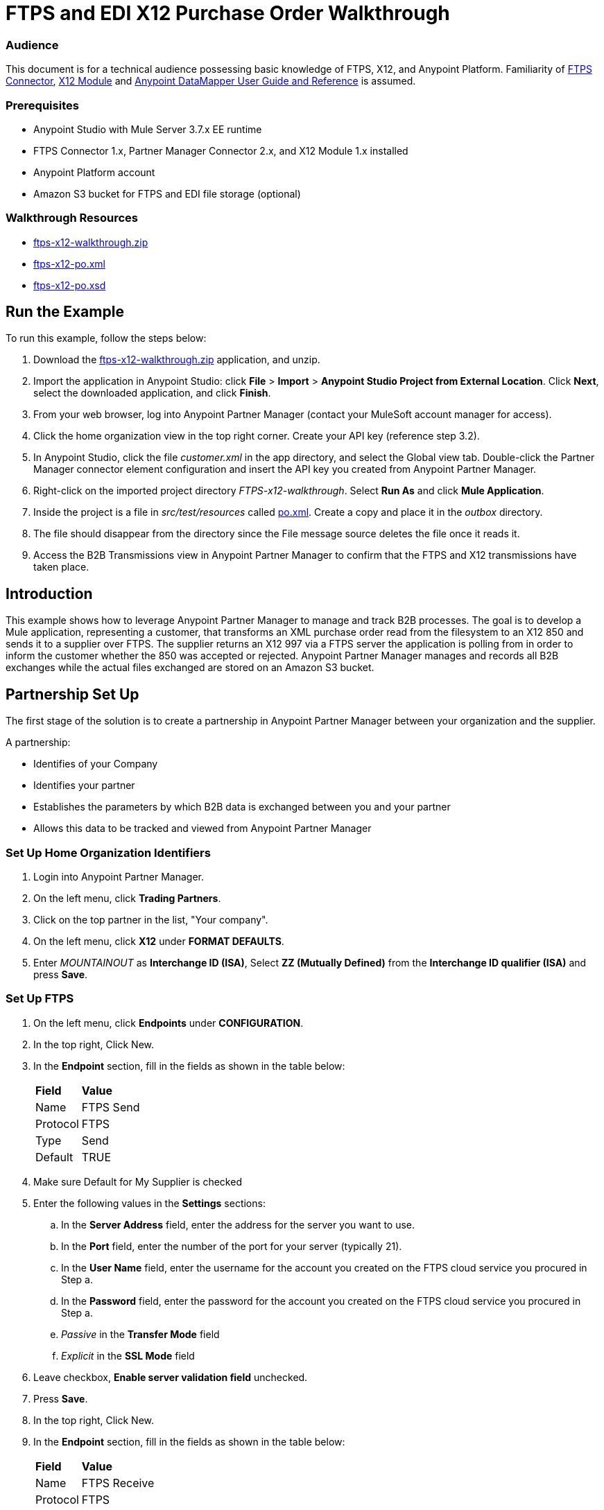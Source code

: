 = FTPS and EDI X12 Purchase Order Walkthrough
:keywords: b2b, ftps, edi x12 purchase, order, walkthrough, amazon, s3

=== Audience
This document is for a technical audience possessing basic knowledge of FTPS, X12, and Anypoint Platform. Familiarity of link:http://modusintegration.github.io/mule-connector-ftps/[FTPS Connector], link:/anypoint-b2b/x12-module[X12 Module] and link:/anypoint-studio/v/5/datamapper-user-guide-and-reference[Anypoint DataMapper User Guide and Reference] is assumed.

=== Prerequisites

* Anypoint Studio with Mule Server 3.7.x EE runtime
* FTPS Connector 1.x, Partner Manager Connector 2.x, and X12 Module 1.x installed
* Anypoint Platform account
* Amazon S3 bucket for FTPS and EDI file storage (optional)

=== Walkthrough Resources

* link:_attachments/ftps-x12-walkthrough.zip[ftps-x12-walkthrough.zip]
* link:_attachments/ftps-x12-po.xml[ftps-x12-po.xml]
* link:_attachments/ftps-x12-po.xsd[ftps-x12-po.xsd]

== Run the Example

To run this example, follow the steps below:

. Download the link:_attachments/ftps-x12-walkthrough.zip[ftps-x12-walkthrough.zip] application, and unzip.
. Import the application in Anypoint Studio: click *File* > *Import* > *Anypoint Studio Project from External Location*. Click *Next*, select the downloaded application, and click *Finish*.
. From your web browser, log into Anypoint Partner Manager (contact your MuleSoft account manager for access).
. Click the home organization view in the top right corner. Create your API key (reference step 3.2).
. In Anypoint Studio, click the file _customer.xml_ in the app directory, and select the Global view tab. Double-click the Partner Manager connector element configuration and insert the API key you created from Anypoint Partner Manager.
. Right-click on the imported project directory _FTPS-x12-walkthrough_. Select *Run As* and click *Mule Application*.
. Inside the project is a file in _src/test/resources_ called link:_attachments/FTPS-x12-po.xml[po.xml]. Create a copy and place it in the _outbox_ directory.
. The file should disappear from the directory since the File message source deletes the file once it reads it.
. Access the B2B Transmissions view in Anypoint Partner Manager to confirm that the FTPS and X12 transmissions have taken place.

== Introduction

This example shows how to leverage Anypoint Partner Manager to manage and track B2B processes. The goal is to develop a
Mule application, representing a customer, that transforms an XML purchase order read from the filesystem to an X12 850
and sends it to a supplier over FTPS. The supplier returns an X12 997 via a FTPS server the application is polling from
in order to inform the customer whether the 850 was accepted or rejected. Anypoint Partner Manager manages and records
all B2B exchanges while the actual files exchanged are stored on an Amazon S3 bucket.

== Partnership Set Up

The first stage of the solution is to create a partnership in Anypoint Partner Manager between your organization and the
supplier.

A partnership:

* Identifies of your Company
* Identifies your partner
* Establishes the parameters by which B2B data is exchanged between you and your partner
* Allows this data to be tracked and viewed from Anypoint Partner Manager

=== Set Up Home Organization Identifiers

. Login into Anypoint Partner Manager.
. On the left menu, click *Trading Partners*.
. Click on the top partner in the list, "Your company".
. On the left menu, click *X12* under *FORMAT DEFAULTS*.
. Enter _MOUNTAINOUT_ as *Interchange ID (ISA)*, Select *ZZ (Mutually Defined)* from the *Interchange ID qualifier (ISA)* and press *Save*.

=== Set Up FTPS
. On the left menu, click *Endpoints* under *CONFIGURATION*.
. In the top right, Click New.
. In the *Endpoint* section, fill in the fields as shown in the table below:
+
[%autowidth.spread]
|===
|*Field* |*Value*
|Name |FTPS Send
|Protocol |FTPS
|Type |Send
|Default |TRUE
|===
+
. Make sure Default for My Supplier is checked
. Enter the following values in the *Settings* sections:
.. In the *Server Address* field, enter the address for the server you want to use.
.. In the *Port* field, enter the number of the port for your server (typically 21).
.. In the *User Name* field, enter the username for the account you created on the FTPS cloud service you procured in Step a.
.. In the *Password* field, enter the password for the account you created on the FTPS cloud service you procured in Step a.
.. _Passive_ in the *Transfer Mode* field
.. _Explicit_ in the *SSL Mode* field
. Leave checkbox, *Enable server validation field* unchecked.
. Press *Save*.
. In the top right, Click New.
. In the *Endpoint* section, fill in the fields as shown in the table below:
+
[%autowidth.spread]
|===
|*Field* |*Value*
|Name |FTPS Receive
|Protocol |FTPS
|Type |Receive
|Default |TRUE
|===
+
. Reuse your *FTPS Send* fields values to fill in the *Settings* section for *FTPS Receive*.
.. In the *Server Address* field, enter the address for the server you want to use.
.. In the *Port* field, enter the number of the port for your server (typically 21).
.. In the *User Name* field, enter the username for the account you created on the FTPS cloud service you procured in Step a.
.. In the *Password* field, enter the password for the account you created on the FTPS cloud service you procured in Step a.
.. _Passive_ in the *Transfer Mode* field
.. _Explicit_ in the *SSL Mode* field
.. Leave checkbox, *Enable server validation field* unchecked.
.. In the *Path* field, enter the path you want to use in your server.
.. Leave *Mover to Directory*, *Polling frequency* and *Maximum Number of Download Threads* with there default values.

. Click Save, then press *Endpoints* with the back arrow on the left menu.

=== Set Up X12

. On the left menu, click *X12* under *FORMAT DEFAULTS*.
. Enter _My Supplier_ as *Interchange ID (ISA)*, Select *ZZ (Mutually Defined)* from the *Interchange ID qualifier (ISA)*.
. In the *Inbound* section, fill in the fields as shown in the table below: 
+
[%autowidth.spread]
|===
|*Field* |*Value*
|Interchange sender ID qualifier  (ISA 05) |ZZ
|Interchange sender ID (ISA 06) |MY-SUPPLIER
|Require unique GS control numbers (GS 06) |FALSE
|===
+
. In the *Outbound* section, fill in the fields as shown in the table below:
+
[%autowidth.spread]
|===
|*Field* |*Value*
|Interchange receiver ID qualifier (ISA 07) |ZZ
|Interchange receiver ID (ISA 08) |MY-SUPPLIER
|Repetition separator character (ISA 11) |U
|Default Interchange usage indicator (ISA 15) |Test
|Component element separator character (ISA 16) |>
|Segment terminator character |~
|Data Element Delimiter |*
|Character set |Extended
|Character encoding |ASCII
|Line ending between segments |LFCR
|Require unique GS control numbers (GS 06) |TRUE
|===
+
. Press *Save*.

== Mule Project Set Up

The next stage of the solution is to develop a Mule application that transforms an XML purchase order read from the filesystem to an X12 850 and sends it to the supplier over FTPS. The supplier returns an X12 997 to an FTPS endpoint the application is listening on in order to inform the customer whether the 850 was accepted or rejected. The application is split into two parts:

* A customer part that sends an 850 and receives a 997.

* A mock supplier that permits us to test the application without any external dependencies.

Each part has its own Mule configuration file.

* Launch Anypoint Studio and create a new Mule project.
* Rename the initial Mule configuration file created by Studio to _customer.xml_.
* Create a new Mule configuration file and name it _mock-supplier_.
+
image:b2b_ftps_walk_06.png[b2b_ftps_06]

== Customer Connector Configs

In this section, go through the next steps to create the customer's connector configs in the customer Mule config file before proceeding to build the customer flows.

=== Create Partner Manager Connector Config

The Partner Manager Connector acts like a bridge between Mule and Anypoint Partner Manager. It enables the management of FTPS
Connector and the X12 module in addition to the recording of B2B exchanges.

. Click the *Global Elements* view. Go to *Create* > *Connector Configuration* > *B2B: Basic Configuration*. If you
have an Amazon S3 bucket available, you should go instead to *Create*  > *Connector Configuration* >
*B2B: Amazon S3 File Storage*. The latter configuration type allows the Partner Manager Connector to persist X12 documents
and FTPS message content to Amazon S3.
. Enter your secret API key which is obtained from your home organization’s *Company* settings page in Anypoint Partner
Manager:
+
image:B2B_AS2EDI_13.png[B2B_AS2EDI_13]
+
The home organization settings are accessed by clicking on the home Trading Partners in the left menu, then clicking on the organization Partner:
+
image:B2B_AS2EDI_11.png[B2B_AS2EDI_11]
+
On the left menu, click *Administration* under *PARTNERS*. Here is the list of Environment, make sure to select the one you have created the Partner in. Click *Create a new API key* to generate a new API Key.
+
image:B2B_AS2EDI_12.png[B2B_AS2EDI_12]
+
. Press *OK*.

=== Create FTPS Connector Configs

. Remain in the *Global Elements* view to create a FTPS Connector config by going to *Create* >
*Connector Configuration* > *FTPS: Partner Manager Configuration*. Name it _b2b-based-ftps_.
. Enter _My Supplier_ as *Partner Name*.
. Select _X12_ from the *Standard* drop-down list.


=== Create X12 Module Config

. In the *Global Elements* view, goto *Create* > *Connector Configuration* > *X12 EDI* to create an X12 Module config.
. Enable *Use B2B Provider* to allow Anypoint Partner Manager to manage and track X12 exchanges.
. Check the *Create Object Manually* radio button and open the *Object Builder* to enter the schema path _/x12/005010/850.esl_ in the first entry list.
+
image:B2B_AS2EDI_14.png[B2B_AS2EDI_14]
+
. Set the interchange identifier attributes so that they correspond with the interchange identifiers you configured in Anypoint Partner Manager:
+
Self-identification:
+
[source,code,linenums]
----
Interchange sender/receiver ID qualifier = ZZ
Interchange sender/receiver ID = MOUNTAINOUT
Application sender/receiver code = MOUNTAINOUT
----
+
Partner identification:
+
[source,code,linenums]
----
Interchange sender/receiver ID qualifier = ZZ
Interchange sender/receiver ID = MY-SUPPLIER
Application sender/receiver code = MY-SUPPLIER
----
+
The interchange identifiers serve as the lookup key for finding the partnership to use for X12 processing.

The following screenshot should match what you have in the *Global Elements* view:
+
image:b2b_ftps_walk_12.png[b2b_ftps_12]

== Transform and Send 850 over FTPS

With the connector configs out of the way, construct a flow to read an XML purchase order from the filesystem, transform it to a canonical EDI message structure, and finally, write it out as an X12 850 document to send it out to your supplier over FTPS.

. Remain in the customer Mule config but change to the *Message Flow* view.
. Drag a *File* message source to the canvas to create a flow. Set the *Path* attribute to _outbox_.
. Add a *DataMapper* next to the *File* message source.
. Put an *X12 EDI* processor after the DataMapper. Set the *Connector Configuration* to the X12 config that you created in the previous section and select *Write* for the *Operation*.
. Go back to the DataMapper. Select for input type *XML* and use the schema _po.xsd_ to derive the structure to be mapped. Click the *Create mapping* button. You can link:_attachments/ftps-x12-po.xsd[download a copy of ftps-x12-po.xsd] and rename it to be po.xsd.
. Perform the mapping from XML to X12 850 as follows:
+
[%autowidth.spread]
|===========
|*Source: XML* |*Target: X12 850*
|PurchaserOrderNumber |BEG03 - Purchase Order Number
|'00' |BEG01 - Transaction Set Purpose Code
|'NE' |BEG02 - Purchase Order Type Code
|OrderDate |BEG05 - Date
|Quantity |PO102 - Quantity
|USPrice |PO104 - Unit Price
|PartNumber |PO107 - Produce/Service ID
|TotalPrice |Summary -> 100_CTT -> 0200_AMT -> AMT02 - Monetary Amount
|'TT' |Summary -> 100_CTT -> 0200_AMT -> AMT01 - Amount Qualifier Code
|===========
+
. The last message processor in the flow is an FTPS processor that sends the 850. Set the *operation* to *Write* and leave the other fields as they are.
+
Note that these identifiers were set in Anypoint Partner Manager. The Partner Name set in the FTPS configuration serve as lookup key for finding
the partnership to use for transmitting the message.
+
image:b2b_ftps_walk_15.png[b2b_ftps_15]

== Receive 997 over FTPS

The subsequent flow to develop will receive a 997 over FTPS from the supplier in response to the 850 sent by you. In the
_customer.xml_ Mule config:

. Drag the FTPS processor to the canvas so as to create a message source for a new flow.
+
. Drag a *Byte Array to String* transformer next to the FTPS source.
. Add an *X12* processor next to the message source and select the *Read* operation. Point the *Connector Configuration* to the X12 Module config that you created in the previous section
+
image:b2b_ftps_walk_18.png[b2b_ftps_18]

== Develop Mock Supplier

The mock supplier receives the 850 and generates a 997 to send back to the customer over FTPS:

. Open the _mock-supplier.xml_ Mule config.
. Similar to what you did for the customer, create a pair of FTPS Connector configs and
an X12 Module config. Ensure that:
+
* *Use B2B Provider* remains disabled for all EDI configs.
* Basic FTPS Connector config is created: *Create* -> *Connector Configuration* -> *FTPS: Basic Configuration*.
* Same FTPS settings as APM are entered; also click on the *Advanced* tab and check _Disable certificate validation_.
* Click *Test Connection...* and make sure the connection could be established.
* X12 Module config schema path is set to _/x12/005010/850.esl_.
* Unique names are given to the configs.
+
. Drag a _FTPS Connector_ to the flow.
. Select the _FTPS Basic Configuration_ created above as *Connector Configuration* and select *Read* as operation.
. Enter _/demo/supplier-inbox/_ as *Path* and _*.dat_ in *Filename*. The polling setting should be set to 15000 (_this is due to a limitation on the hostedftp server_)
+
image:b2b_ftps_walk_20.png[b2b_ftps_20]
+
. Add a *ByteArray to String* transformer.
. Add an *X12* processor to the flow. Select the mock supplier s X12 config for *Connector Configuration* and set  its *Operation* to *Read*.
. After the 850 is parsed by the X12 processor, the generated 997 needs to be extracted from the payload. Add the
*Set Payload* processor to the processor chain and enter in its *Value* attribute: _#[ ['TransactionSets' : [ 'v005010' : [ '997' : payload.FunctionalAcksGenerated ] ] ] ]_.
. Add another *X12* processor to serialize the 997. Select the mock supplier's X12 config for *Connector Configuration*. Expand the *Operation* drop-down list and select *Write*.
+
. The last step in the flow to send the 997 over FTPS. Append a FTPS processor to the flow; select the same local FTPS global configuration for the FTPS message source of point 4, select the *Write* operation.
. Enter _/demo/consumer-inbox/_ in *Path*.
+
image:b2b_ftps_walk_22.png[b2b_ftps_22]

== Run Application

. Run the application as a *Mule Application*. On startup, the application creates the _outbox_ directory in the project's root directory. If the _outbox_ directory isn't visible, try refreshing the project in the *Package Explorer* view.

. Drop the purchase order file link:_attachments/ftps-x12-po.xml[ftps-x12-po.xml], included with this document, in the _outbox_ directory. The file should disappear from the directory since the *File* inbound endpoint deletes the file after it reads it.
. Access the B2B Transmissions view in Anypoint Partner Manager to confirm that the FTPS and X12 transmissions have taken place.
+
